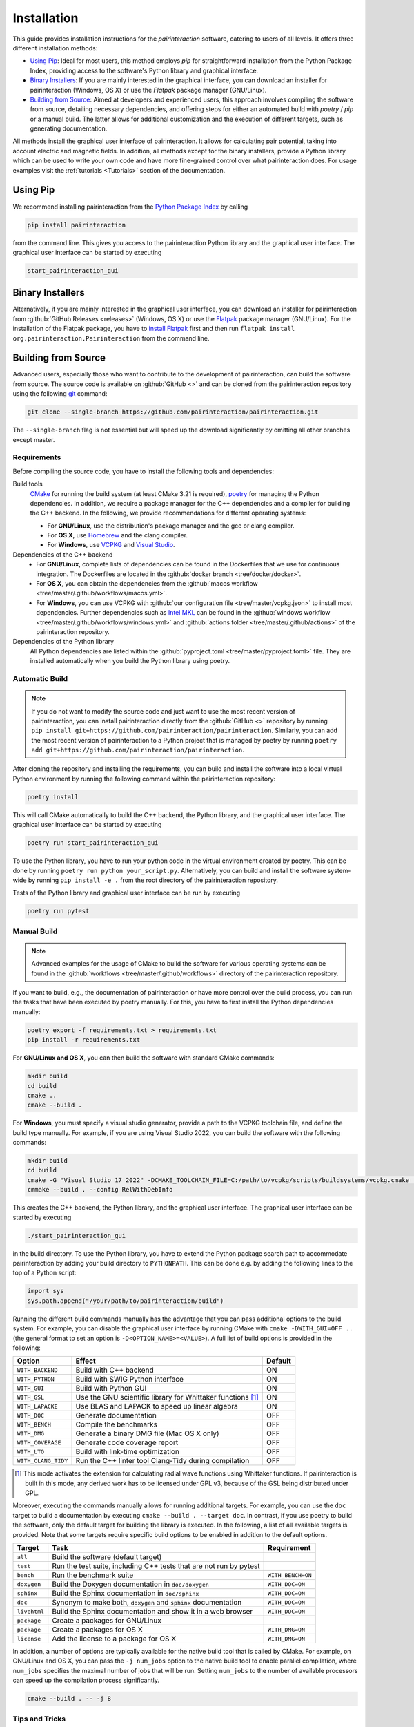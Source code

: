 .. _Installation:

Installation
============

This guide provides installation instructions for the `pairinteraction` software, catering to users of all levels.
It offers three different installation methods:

- `Using Pip`_: Ideal for most users, this method employs `pip` for straightforward installation from the
  Python Package Index, providing access to the software's Python library and graphical interface.

- `Binary Installers`_: If you are mainly interested in the graphical interface, you can download
  an installer for pairinteraction (Windows, OS X) or use the `Flatpak` package manager (GNU/Linux).

- `Building from Source`_: Aimed at developers and experienced users, this approach involves compiling the software from source,
  detailing necessary dependencies, and offering steps for either an automated build with `poetry` / `pip` or a manual build.
  The latter allows for additional customization and the execution of different targets, such as generating documentation.

All methods install the graphical user interface of pairinteraction. It allows for calculating pair potential, taking into
account electric and magnetic fields. In addition, all methods except for the binary installers, provide a Python library which can be used to
write your own code and have more fine-grained control over what pairinteraction does. For usage examples
visit the :ref:`tutorials <Tutorials>` section of the documentation.

Using Pip
---------

We recommend installing pairinteraction from the `Python Package Index`_ by calling

.. code-block:: bash

        pip install pairinteraction

from the command line. This gives you access to the pairinteraction Python library and the graphical user interface.
The graphical user interface can be started by executing

.. code-block:: bash

    start_pairinteraction_gui

Binary Installers
-----------------

Alternatively, if you are mainly interested in the graphical user interface, you can download an installer for pairinteraction from :github:`GitHub Releases <releases>` (Windows, OS X) or
use the `Flatpak`_ package manager (GNU/Linux). For the installation of the Flatpak package, you have to `install Flatpak`_ first and
then run ``flatpak install org.pairinteraction.Pairinteraction`` from the command line.

.. _Python Package Index: https://pypi.org/project/pairinteraction
.. _Flatpak: https://flathub.org/apps/org.pairinteraction.Pairinteraction
.. _install Flatpak: https://flathub.org/setup


Building from Source
--------------------

Advanced users, especially those who want to contribute to the development of pairinteraction, can build the software from source. The source code is available on
:github:`GitHub <>` and can be cloned from the pairinteraction repository using the following `git`_ command:

.. code-block:: bash

    git clone --single-branch https://github.com/pairinteraction/pairinteraction.git

The ``--single-branch`` flag is not essential but will speed up the download significantly by omitting all other branches except master.

Requirements
^^^^^^^^^^^^

Before compiling the source code, you have to install the following tools and dependencies:

Build tools
    `CMake`_ for running the build system (at least CMake 3.21 is required), `poetry`_ for managing the Python dependencies. In addition, we require a package manager for the C++ dependencies and a compiler for building the C++ backend. In the following, we provide recommendations for different operating systems:

    * For **GNU/Linux**, use the distribution's package manager and the gcc or clang compiler.

    * For **OS X**, use `Homebrew`_ and the clang compiler.

    * For **Windows**, use `VCPKG`_ and `Visual Studio`_.

Dependencies of the C++ backend
    * For **GNU/Linux**, complete lists of dependencies can be found in the Dockerfiles that we use for continuous integration. The Dockerfiles are located in the :github:`docker branch <tree/docker/docker>`.

    * For **OS X**, you can obtain the dependencies from the :github:`macos workflow <tree/master/.github/workflows/macos.yml>`.

    * For **Windows**, you can use VCPKG with :github:`our configuration file <tree/master/vcpkg.json>` to install most dependencies. Further dependencies such as `Intel MKL`_ can be found in the :github:`windows workflow <tree/master/.github/workflows/windows.yml>` and :github:`actions folder <tree/master/.github/actions>` of the pairinteraction repository.

Dependencies of the Python library
    All Python dependencies are listed within the :github:`pyproject.toml <tree/master/pyproject.toml>` file. They are installed automatically when you build the Python library using poetry.

.. _git: https://git-scm.com/download/
.. _CMake: https://cmake.org/download/
.. _poetry: https://python-poetry.org/docs/#installing-with-the-official-installer
.. _Homebrew: https://brew.sh/
.. _VCPKG: https://github.com/microsoft/vcpkg?tab=readme-ov-file#quick-start-windows
.. _Visual Studio: https://visualstudio.microsoft.com/downloads/
.. _Intel MKL: https://www.intel.com/content/www/us/en/developer/tools/oneapi/onemkl-download.html

Automatic Build
^^^^^^^^^^^^^^^

.. note::
    If you do not want to modify the source code and just want to use the most recent version of pairinteraction, you can install pairinteraction directly from the :github:`GitHub <>` repository by running
    ``pip install git+https://github.com/pairinteraction/pairinteraction``. Similarly, you can add the most recent version of pairinteraction to a Python project that is managed by poetry by running ``poetry add git+https://github.com/pairinteraction/pairinteraction``.

After cloning the repository and installing the requirements, you can build and install the software into a local virtual Python environment by running the following command within the pairinteraction repository:

.. code-block:: bash

    poetry install

This will call CMake automatically to build the C++ backend, the Python library, and the graphical user interface. The graphical user interface can be started by executing

.. code-block:: bash

    poetry run start_pairinteraction_gui

To use the Python library, you have to run your python code in the virtual environment created by poetry. This can be done by running ``poetry run python your_script.py``.
Alternatively, you can build and install the software system-wide by running ``pip install -e .`` from the root directory of the pairinteraction repository.

Tests of the Python library and graphical user interface can be run by executing

.. code-block:: bash

    poetry run pytest

Manual Build
^^^^^^^^^^^^

.. note::
    Advanced examples for the usage of CMake to build the software for various operating systems can be found in the :github:`workflows <tree/master/.github/workflows>` directory of the pairinteraction repository.

If you want to build, e.g., the documentation of pairinteraction or have more control over the build process, you can run the tasks that have been executed by poetry manually. For this, you have to first install the Python dependencies manually:

.. code-block:: bash

    poetry export -f requirements.txt > requirements.txt
    pip install -r requirements.txt

For **GNU/Linux and OS X**, you can then build the software with standard CMake commands:

.. code-block:: bash

    mkdir build
    cd build
    cmake ..
    cmake --build .

For **Windows**, you must specify a visual studio generator, provide a path to the VCPKG toolchain file, and define the build type manually. For example, if you are using Visual Studio 2022, you can build the software with the following commands:

.. code-block:: bash

    mkdir build
    cd build
    cmake -G "Visual Studio 17 2022" -DCMAKE_TOOLCHAIN_FILE=C:/path/to/vcpkg/scripts/buildsystems/vcpkg.cmake ..
    cmmake --build . --config RelWithDebInfo

This creates the C++ backend, the Python library, and the graphical user interface. The graphical user interface can be started by executing

.. code-block:: bash

    ./start_pairinteraction_gui

in the build directory.
To use the Python library, you have to extend the Python package search path to accommodate pairinteraction by adding your build directory to ``PYTHONPATH``.
This can be done e.g. by adding the following lines to the top of a Python script:

.. code-block:: python

    import sys
    sys.path.append("/your/path/to/pairinteraction/build")

Running the different build commands manually has the advantage that you can pass additional options to the build system. For example, you can disable the graphical user interface by running CMake with ``cmake -DWITH_GUI=OFF ..`` (the general format to set an option is ``-D<OPTION_NAME>=<VALUE>``).
A full list of build options is provided in the following:

+---------------------+--------------------------------------+---------+
| Option              | Effect                               | Default |
+=====================+======================================+=========+
| ``WITH_BACKEND``    | Build with C++ backend               | ON      |
+---------------------+--------------------------------------+---------+
| ``WITH_PYTHON``     | Build with SWIG Python interface     | ON      |
+---------------------+--------------------------------------+---------+
| ``WITH_GUI``        | Build with Python GUI                | ON      |
+---------------------+--------------------------------------+---------+
| ``WITH_GSL``        | Use the GNU scientific library for   | ON      |
|                     | Whittaker functions [#]_             |         |
+---------------------+--------------------------------------+---------+
| ``WITH_LAPACKE``    | Use BLAS and LAPACK to speed up      | ON      |
|                     | linear algebra                       |         |
+---------------------+--------------------------------------+---------+
| ``WITH_DOC``        | Generate documentation               | OFF     |
+---------------------+--------------------------------------+---------+
| ``WITH_BENCH``      | Compile the benchmarks               | OFF     |
+---------------------+--------------------------------------+---------+
| ``WITH_DMG``        | Generate a binary DMG file (Mac OS X | OFF     |
|                     | only)                                |         |
+---------------------+--------------------------------------+---------+
| ``WITH_COVERAGE``   | Generate code coverage report        | OFF     |
+---------------------+--------------------------------------+---------+
| ``WITH_LTO``        | Build with link-time optimization    | OFF     |
+---------------------+--------------------------------------+---------+
| ``WITH_CLANG_TIDY`` | Run the C++ linter tool Clang-Tidy   | OFF     |
|                     | during compilation                   |         |
+---------------------+--------------------------------------+---------+

.. [#] This mode activates the extension for calculating radial wave
       functions using Whittaker functions. If pairinteraction
       is built in this mode, any derived work has to be licensed under
       GPL v3, because of the GSL being distributed under GPL.

Moreover, executing the commands manually allows for running additional targets.
For example, you can use the ``doc`` target to build a documentation by executing ``cmake --build . --target doc``.
In contrast, if you use poetry to build the software, only the default target for building the library is executed.
In the following, a list of all available targets is provided.
Note that some targets require specific build options to be enabled in addition to the default options.

+--------------+-------------------------------------------+----------------------+
| Target       | Task                                      | Requirement          |
+==============+===========================================+======================+
| ``all``      | Build the software (default target)       |                      |
+--------------+-------------------------------------------+----------------------+
| ``test``     | Run the test suite, including C++ tests   |                      |
|              | that are not run by pytest                |                      |
+--------------+-------------------------------------------+----------------------+
| ``bench``    | Run the benchmark suite                   | ``WITH_BENCH=ON``    |
+--------------+-------------------------------------------+----------------------+
| ``doxygen``  | Build the Doxygen documentation           | ``WITH_DOC=ON``      |
|              | in ``doc/doxygen``                        |                      |
+--------------+-------------------------------------------+----------------------+
| ``sphinx``   | Build the Sphinx documentation            | ``WITH_DOC=ON``      |
|              | in ``doc/sphinx``                         |                      |
+--------------+-------------------------------------------+----------------------+
| ``doc``      | Synonym to make both, ``doxygen`` and     | ``WITH_DOC=ON``      |
|              | ``sphinx`` documentation                  |                      |
+--------------+-------------------------------------------+----------------------+
| ``livehtml`` | Build the Sphinx documentation and        | ``WITH_DOC=ON``      |
|              | show it in a web browser                  |                      |
+--------------+-------------------------------------------+----------------------+
| ``package``  | Create a packages for GNU/Linux           |                      |
+--------------+-------------------------------------------+----------------------+
| ``package``  | Create a packages for OS X                | ``WITH_DMG=ON``      |
+--------------+-------------------------------------------+----------------------+
| ``license``  | Add the license to a package for OS X     | ``WITH_DMG=ON``      |
+--------------+-------------------------------------------+----------------------+

In addition, a number of options are typically available for the native build tool that is called by CMake.
For example, on GNU/Linux and OS X, you can pass the ``-j num_jobs`` option to the native build tool to enable parallel compilation,
where ``num_jobs`` specifies the maximal number of jobs that will be run. Setting ``num_jobs`` to the number of available
processors can speed up the compilation process significantly.

.. code-block:: bash

    cmake --build . -- -j 8

Tips and Tricks
^^^^^^^^^^^^^^^

**1. Compiler Optimizations**

To speed up the software, you can pass optimization flags to the compiler by setting the `CXXFLAGS` environment variable before running CMake. For example, the following bash command sets the environment variable under GNU/Linux, enabling several optimizations at once for the gcc compiler:

.. code-block:: bash

    export CXXFLAGS="-O3 -march=broadwell"

If you are using Windows with Visual Studio, reasonable optimization flags can be set by running the following command in the PowerShell:

.. code-block:: bash

    $env:CXXFLAGS="/Ox /arch:AVX2"

**2. Using a Faster Build System**

Under GNU/Linux, you can use the `ninja` build system and the `mold` linker to reduce the build time by a factor of about 1.5. These tools are typically available in the package repositories of your distribution. For example, on Ubuntu, you can install them by running:

.. code-block:: bash

    sudo apt install ninja-build mold

Then, you can tell CMake to build the software with these tools by running the following commands within the build directory. Note that ninja uses all available processors by default.

.. code-block:: bash

    cmake -G"Ninja Multi-Config" -DCMAKE_CXX_FLAGS="-fuse-ld=mold" ..
    cmake --build .

**3. Using Compiler Caching**

If you delete the build directory because you want to compile a different branch of pairinteraction or use different build options, the compilation has to start from scratch - as long as you do not use a compiler cache like `ccache`. Using this tool has the additional advantage that adding comments to the source code does not trigger a recompilation. It can be installed on many operating systems, e.g., on Ubuntu by running:

.. code-block:: bash

    sudo apt install ccache

To use the tool with CMake, pass ``-DCMAKE_CXX_COMPILER_LAUNCHER=ccache`` to the ``cmake`` command.

**4. Building and Testing Only Parts of the Software**

If you're developing and making changes to specific parts of the software, you can save time by using specific targets to build and test only those parts. You can read off the names of relevant targets from the ``CMakeLists.txt`` files located in the directories where you perform the changes. For example, you can build and test only the C++ backend by running the following commands within the build directory:

.. code-block:: bash

    cmake --build . --config Release --target pairinteraction_backend_test
    ctest -V -C Release -R pairinteraction_backend_test

However, before pushing your changes, you should always run the full test suite to ensure that your changes do not break other parts of the software. The ``--config Release`` and ``-C Release`` options tell the tools to build and test the release version of the software if a multi-configuration generator is used. For further explanations on the build type, see the next section.

**5. Debugging with GDB**

For tracking down errors like segmentation faults, running a debug build with the GNU Debugger `GDB` can be very helpful.

If CMake uses a multi-configuration generator (e.g., Ninja Multi-Config, Visual Studio Generators), you can build the software with debug symbols by using the ``--config Debug`` option. Afterwards, you can execute the build with GDB. For example:

.. code-block:: bash

    cmake -G"Ninja Multi-Config" -DCMAKE_CXX_FLAGS="-fuse-ld=mold" ..
    cmake --build . --config Debug --target pairinteraction_backend_test
    gdb -ex r --args pairinteraction_backend/Debug/pairinteraction_backend_test

If you are using a single-configuration generator (e.g., Unix Makefiles), you must specify the build type directly:

.. code-block:: bash

    cmake -DCMAKE_BUILD_TYPE=Debug ..
    cmake --build . --target pairinteraction_backend_test
    gdb -ex r --args pairinteraction_backend/pairinteraction_backend_test

If you have executed a build without GDB, a crash occurred, and a core dump was created, you can load the core dump into GDB:

.. code-block:: bash

    gdb path/to/my/executable path/to/core

After starting the debugger, you can use `GDB's commands`_ to analyze the crash. Some of the most important commands are listed in the tables below.

+-------------------------+------------------------------------------------------------------+
| Basics                                                                                     |
+=========================+==================================================================+
| ``help COMMAND``        | Display help for the given COMMAND                               |
+-------------------------+------------------------------------------------------------------+
| ``q``                   | Quit the debugger                                                |
+-------------------------+------------------------------------------------------------------+

+-------------------------+------------------------------------------------------------------+
| Investigating a backtrace                                                                  |
+=========================+==================================================================+
| ``bt``                  | Display a backtrace of the call stack                            |
+-------------------------+------------------------------------------------------------------+
| ``frame NUMBER``        | Select the frame with the given NUMBER on the call stack         |
+-------------------------+------------------------------------------------------------------+
| ``up`` / ``down``       | Select one frame up or down from the currently selected frame    |
+-------------------------+------------------------------------------------------------------+
| ``list``                | Display code around the selected frame                           |
+-------------------------+------------------------------------------------------------------+
| ``p EXPR``              | Display the value of EXPR                                        |
+-------------------------+------------------------------------------------------------------+

+-------------------------+------------------------------------------------------------------+
| Debugging with multiple threads                                                            |
+=========================+==================================================================+
| ``info threads``        | Display all threads running in the program, the first            |
|                         | field is the thread number                                       |
+-------------------------+------------------------------------------------------------------+
| ``thread NUMBER``       | Select the thread with the given NUMBER                          |
+-------------------------+------------------------------------------------------------------+

+-------------------------+------------------------------------------------------------------+
| Breakpoints and stepping                                                                   |
+=========================+==================================================================+
| ``b FUNCTIONNAME``      | Set breakpoint at FUNCTIONNAME                                   |
+-------------------------+------------------------------------------------------------------+
| ``delete FUNCTIONNAME`` | Delete breakpoint at FUNCTIONNAME                                |
+-------------------------+------------------------------------------------------------------+
| ``c``                   | Continue executing the program until the next breakpoint         |
+-------------------------+------------------------------------------------------------------+
| ``n``                   | Execute next source-code line, stepping over function calls      |
+-------------------------+------------------------------------------------------------------+
| ``s``                   | Execute next source-code line, stepping into function calls      |
+-------------------------+------------------------------------------------------------------+

.. _gdb's commands: http://www.unknownroad.com/rtfm/gdbtut/gdbtoc.html
